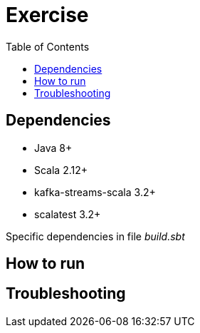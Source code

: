 = Exercise
:toc:

== Dependencies
* Java 8+
* Scala 2.12+
* kafka-streams-scala 3.2+
* scalatest 3.2+

Specific dependencies in file _build.sbt_

== How to run

== Troubleshooting